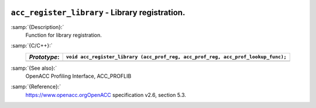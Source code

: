   .. _acc_register_library:

``acc_register_library`` - Library registration.
************************************************

:samp:`{Description}:`
  Function for library registration.

:samp:`{C/C++}:`
  ============  =================================================================================
  *Prototype*:  ``void acc_register_library (acc_prof_reg, acc_prof_reg, acc_prof_lookup_func);``
  ============  =================================================================================
  ============  =================================================================================

:samp:`{See also}:`
  OpenACC Profiling Interface, ACC_PROFLIB

:samp:`{Reference}:`
  https://www.openacc.orgOpenACC specification v2.6, section
  5.3.

.. -
   OpenACC Environment Variables
   -

